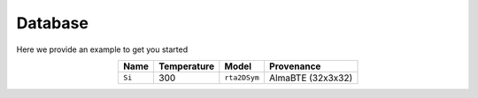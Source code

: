 Database
===================================

Here we provide an example to get you started


.. table:: 
   :widths: auto
   :align: center

   +----------------+-------------------+-----------------------------+--------------------+
   | **Name**       | **Temperature**   |       **Model**             |    **Provenance**  |
   +----------------+-------------------+-----------------------------+--------------------+
   | ``Si``         |      300          |       ``rta2DSym``          |  AlmaBTE (32x3x32) |
   +----------------+-------------------+-----------------------------+--------------------+

